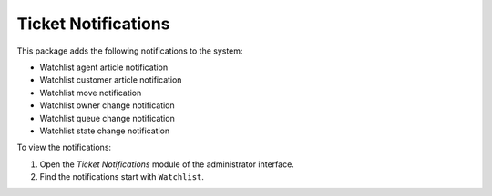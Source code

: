 Ticket Notifications
====================

This package adds the following notifications to the system:

- Watchlist agent article notification
- Watchlist customer article notification
- Watchlist move notification
- Watchlist owner change notification
- Watchlist queue change notification
- Watchlist state change notification

To view the notifications:

1. Open the *Ticket Notifications* module of the administrator interface.
2. Find the notifications start with ``Watchlist``.
